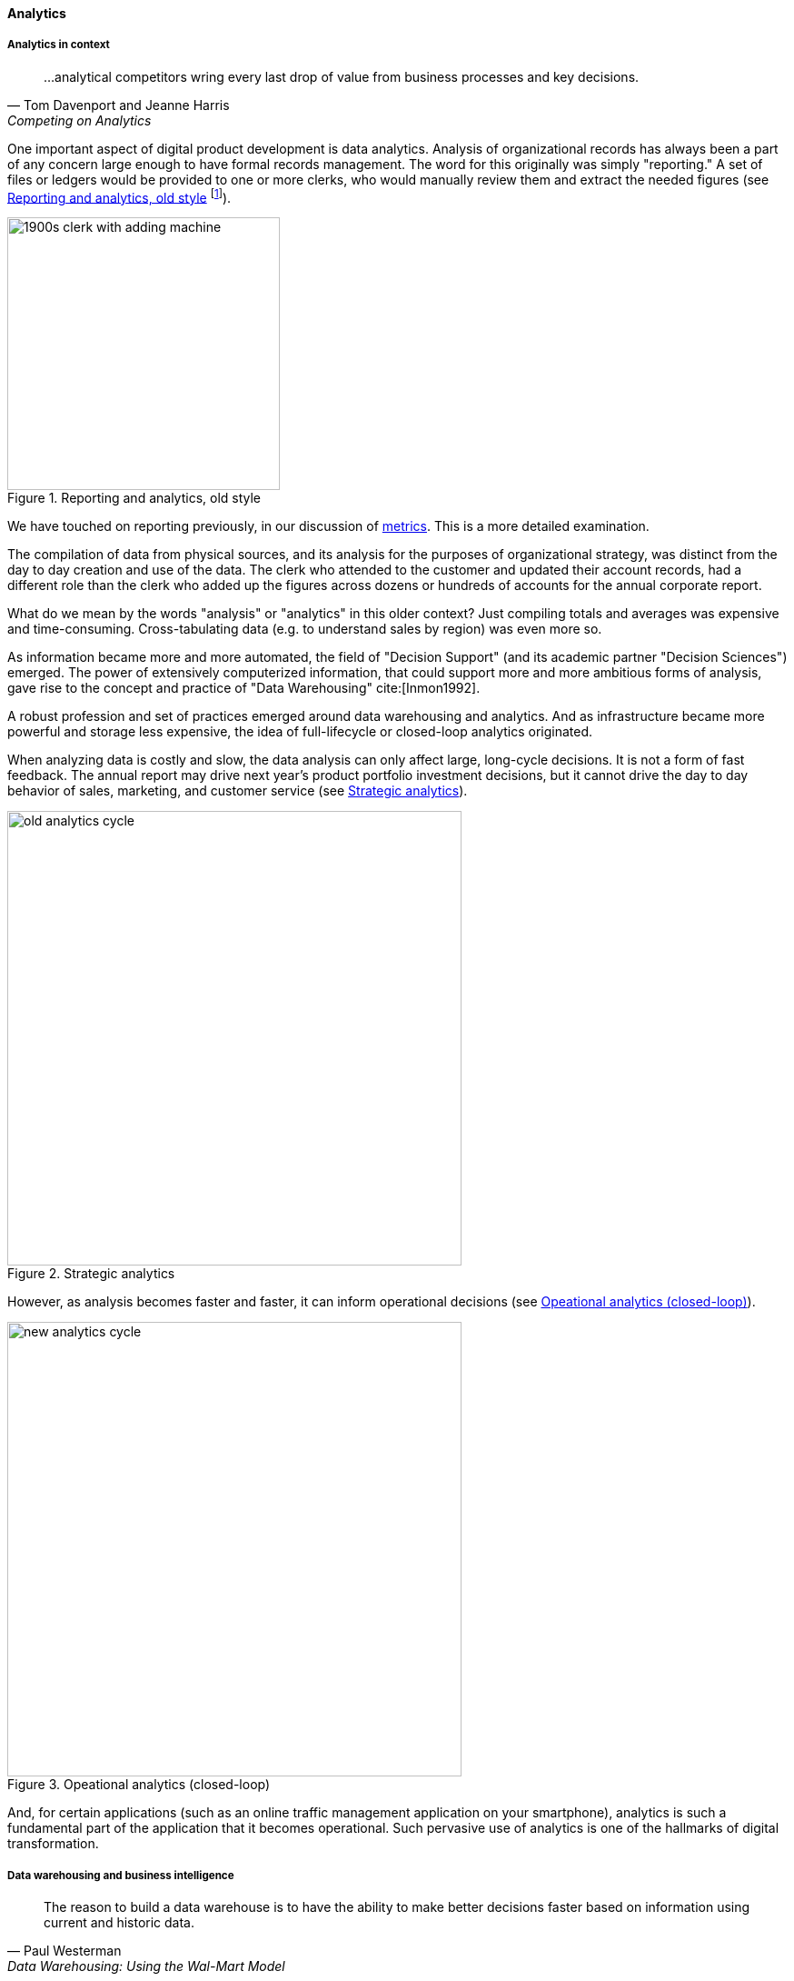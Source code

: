 
anchor:analytics[]

==== Analytics


ifdef::instructor-ed[]
****
Instructor's note:

This is a brief discussion, because many aspects of big data, analytics, and data science are specific forms of product development. This book for example has avoided detailed discussion of programming languages or current vendor products. Similarly, the intent here is to explore the background and management implications of big data, analytics, and data science, not to discuss specific techniques or products in any detail.

****
endif::instructor-ed[]

===== Analytics in context

[quote, Tom Davenport and Jeanne Harris, Competing on Analytics]
...analytical competitors wring every last drop of value from business processes and key decisions.

One important aspect of digital product development is data analytics. Analysis of organizational records has always been a part of any concern large enough to have formal records management. The word for this originally was simply "reporting." A set of files or ledgers would be provided to one or more clerks, who would manually review them and extract the needed figures (see <<fig-reportingOldStyle-600-i>> footnote:[Image credit https://www.flickr.com/photos/seattlemunicipalarchives/3347281230, commercial use permitted]).

[[fig-reportingOldStyle-600-i]]
.Reporting and analytics, old style
image::images/4_11-reportingOldStyle.png[1900s clerk with adding machine, 300, , float="left"]


We have touched on reporting previously, in our discussion of xref:metrics-KPIs[metrics]. This is a more detailed examination.

The compilation of data from physical sources, and its analysis for the purposes of organizational strategy, was distinct from the day to day creation and use of the data. The clerk who attended to the customer and updated their account records, had a different role than the clerk who added up the figures across dozens or hundreds of accounts for the annual corporate report.

What do we mean by the words "analysis" or "analytics" in this older context? Just compiling totals and averages was expensive and time-consuming. Cross-tabulating data (e.g. to understand sales by region) was even more so.

As information became more and more automated, the field of "Decision Support" (and its academic partner "Decision Sciences") emerged. The power of extensively computerized information, that could support more and more ambitious forms of analysis, gave rise to the concept and practice of "Data Warehousing" cite:[Inmon1992].

A robust profession and set of practices emerged around data warehousing and analytics. And as infrastructure became more powerful and storage less expensive, the idea of full-lifecycle or closed-loop analytics originated.

When analyzing data is costly and slow, the data analysis can only affect large, long-cycle decisions. It is not a form of fast feedback. The annual report may drive next year's product portfolio investment decisions, but it cannot drive the day to day behavior of sales, marketing, and customer service (see <<fig-oldCycle-500-c>>).

anchor:analytics-context[]


[[fig-oldCycle-500-c]]
.Strategic analytics
image::images/4_11-oldCycle.png[old analytics cycle, 500]

However, as analysis becomes faster and faster, it can inform operational decisions (see <<fig-newCycle-500-c>>).


[[fig-newCycle-500-c]]
.Opeational analytics (closed-loop)
image::images/4_11-newCycle.png[new analytics cycle, 500]

And, for certain applications (such as an online traffic management application on your smartphone), analytics is such a fundamental part of the application that it becomes operational. Such pervasive use of analytics is one of the hallmarks of digital transformation.

===== Data warehousing and business intelligence

[quote, Paul Westerman, Data Warehousing: Using the Wal-Mart Model]
The reason to build a data warehouse is to have the ability to make better decisions faster based on information using current and historic data.

According to the Data Management Body of Knowledge, "A Data Warehouse (DW) is a combination of two primary components. The first is an integrated decision support database. The second is the related software programs used to collect, cleanse, transform, and store data from a variety of operational and external sources...Data warehousing is a technology solution supporting Business Intelligence (BI)" cite:[DAMA2009]. The vision of an integrated data warehouse for decision support is compelling and has provided enough value to support an industry sector of specialized hardware, software, training, and consulting. It can be seen as a common architectural pattern, in which disparate data is aggregated and consolidated for purposes of analysis, reporting, and for feedback into strategy, tactics, and operational concerns.

anchor:DW-BI-illustrated[]

[[fig-DW-BI-600-c]]
.Data warehousing/business intelligence architecture
image::images/4_11-DW-BI.png[DW/BI architecture, 600]


<<fig-DW-BI-600-c>> illustrates an data warehousing/business intelligence (DW/BI) implementation pattern. The  diagram expands on the above xref:analytics-context[contextual diagrams], showing the major business areas (Sales etc) as data sources. (In a large organization this might be dozens or hundreds of source systems.) These systems feed a "data services layer" that both aggregates data for analytics, as well as providing direct services such as data cleansing and master data management.

It's important to understand that in terms of this book's emphasis on product-centric development that *the data services layer itself is an internal product.* Some might call it more of a xref:feature-v-component[component than a feature], but it is intended in any case as a general-purpose platform that can support a wide variety of use cases.

"Factoring out" data services in this way may or may not be optimal for any given organization, depending on maturity, business objectives, and a variety of other concerns. However, at scale the skills and practices do become specialized, and so it's anticipated we'll continue to see implementation strategies similar to the above figure.
Notice also that the data services layer is not solely for analytics; it also supports direct operational services. Here are discussions of the diagrams's various elements:

====== Operational applications
These are the source systems that provide the data and require data services.

====== Quality analysis
This is the capability to analyze data for consistency, integrity, and conformity with expectations, and to track associated metrics over time. (See xref:data-quality[data quality].)

====== Extraction and archiving
As data storage has become less expensive, maintaining a historical record of data extracts in original format is seen more often in data warehousing. (This may use a schema-less data lake for implementation.)

====== Master data reconciliation
When master data exists in diverse locations (e.g. in multiple xref:system-of-record[Systems of Record]) the ability to reconcile and define the true or "golden" master may be required. This is useful directly to operational systems, as an online service (e.g. postal service address verification), and is also important when populating the data warehouse or mart. Master data includes reference data, and in the data warehousing environment may be the basis for "dimensions," a technical term for the ways data can be categorized for analytic purposes (e.g. retail categorizes sales by time, region, and product line). Maintaining a history of dimensions is a challenging topic; search on the "slowly changing dimension" problem for further information.

====== Metadata
Commonly understood as "data about data," we have xref:commit-as-metadata[previously] encountered the concept of metadata and will further discuss it in the next chapter section.

====== Transformation and load
Converting data to a consistent and normalized form has been the basis of enterprise data warehousing since it was first conceived. (We will discuss the xref:schema-less[schema-less] data lake approach in the next chapter section.) A broad market segment of "Extract, Transform, Load" (ETL) tooling exists to support this need.

====== Sourcing and archiving
This represents the physical data store required for the extraction and archiving capability. Again, it may be implemented as a schema-less data lake, or as a traditional relational structure.

====== Integrated data warehouse
The integrated or enterprise data warehouse is the classic, normalized, often massive, historical data store envisioned originally by Bill Inmon cite:[Inmon1992]. While the development effort in creating fully normalized data warehouses has limited them, they nevertheless are important, valuable, and frequently encountered in larger organizations.

====== Schema-less lake
A newer form of data aggregation is seen in the xref:schema-less[schema-less] lake. As discussed in the next chapter section, schema-less approaches accept data in native formats and defer the hard question of normalizing the data to to the reporting and analysis stage.

====== Mart(s)
The integrated data warehouse is intended to provide a consistent and universal platform across the enterprise. The data mart on the other hand is usually seen as specific to a particular organization or problem.

====== Statistics
Statistical analysis of the aggregated and cleansed data is a common use case, often performed using commercial software or the R programming language.

====== Machine learning
Machine learning is broadly defined as "a field of study that gives computers the ability to learn without being explicitly programmed." [Arthur Samuel as quoted in Simon, waiting on book]. Machine learning allows computers to develop and improve algorithmic models for making predictions or decisions. Spam filters that "learn" are a good example.

====== Visualization
Representing complex information effectively so that humans can understand it and derive value is itself a challenging topic. Many graphical forms have been developed to communicate various aspects of data. See for example the open source visualization library https://d3js.org/[D3.js]

====== Ontology and inference
This includes text mining and analytics, and also the ability to infer meaning from unstructured data sets. More in the next chapter section discussion on xref:schema-less[schema-less].

====== Agile methods meet DW/BI

Data infrastructure, like any complex systems development effort, is most effective and least risky when undertaken iteratively and incrementally. An organization's analysis needs will change unpredictably over time and so a fast feedback loop of testing and learning is essential.

The enterprise data warehouse can support a wide variety of analysis objectives flexibly. Its challenge has always been the lead time required to develop the data structures and ETL logic. This will be discussed further in the next chapter section.
